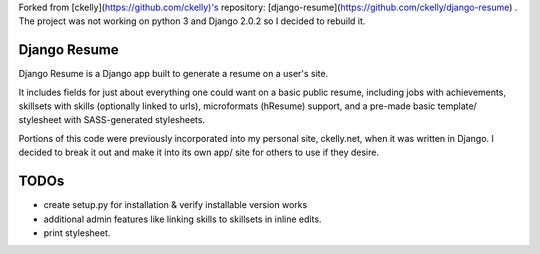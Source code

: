 
Forked from [ckelly](https://github.com/ckelly)'s repository: [django-resume](https://github.com/ckelly/django-resume) . 
The project was not working on python 3 and Django 2.0.2 so I decided to rebuild it. 

=============
Django Resume
=============

Django Resume is a Django app built to generate a resume on a user's site. 

It includes fields for just about everything one could want on a basic public resume, including jobs with achievements, skillsets with skills (optionally linked to urls), microformats (hResume) support, and a pre-made basic template/ stylesheet with SASS-generated stylesheets.

Portions of this code were previously incorporated into my personal site, ckelly.net, when it was written in Django. I decided to break it out and make it into its own app/ site for others to use if they desire. 


=====
TODOs
=====

* create setup.py for installation & verify installable version works
* additional admin features like linking skills to skillsets in inline edits.
* print stylesheet.
